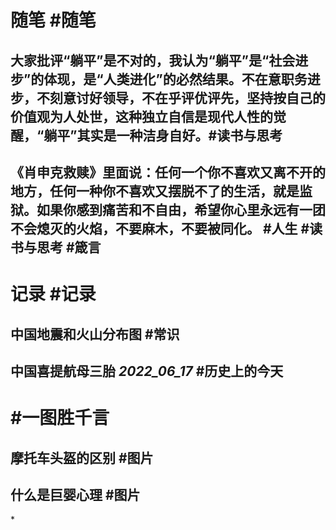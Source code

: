 #+类型: 2206
#+日期: [[2022_06_23]]
#+主页: [[归档202206]]
#+date: [[Jun 23rd, 2022]]

* 随笔 #随笔
** 大家批评“躺平”是不对的，我认为“躺平”是“社会进步”的体现，是“人类进化”的必然结果。不在意职务进步，不刻意讨好领导，不在乎评优评先，坚持按自己的价值观为人处世，这种独立自信是现代人性的觉醒，“躺平”其实是一种洁身自好。 ​​​ #读书与思考
** 《肖申克救赎》里面说：任何一个你不喜欢又离不开的地方，任何一种你不喜欢又摆脱不了的生活，就是监狱。如果你感到痛苦和不自由，希望你心里永远有一团不会熄灭的火焰，不要麻木，不要被同化。 #人生 #读书与思考 #箴言
* 记录 #记录
** 中国地震和火山分布图 #常识
[[https://nas.qysit.com:2046/geekpanshi/diaryshare/-/raw/main/assets/2022-06-23-05-58-55.jpeg]]
** 中国喜提航母三胎 [[2022_06_17]] #历史上的今天
[[https://nas.qysit.com:2046/geekpanshi/diaryshare/-/raw/main/assets/2022-06-23-06-03-18.jpeg]]
* #一图胜千言
** 摩托车头盔的区别 #图片
[[https://nas.qysit.com:2046/geekpanshi/diaryshare/-/raw/main/assets/2022-06-23-05-57-05.jpeg]]
** 什么是巨婴心理 #图片
[[https://nas.qysit.com:2046/geekpanshi/diaryshare/-/raw/main/assets/2022-06-23-05-57-41.jpeg]]
*
